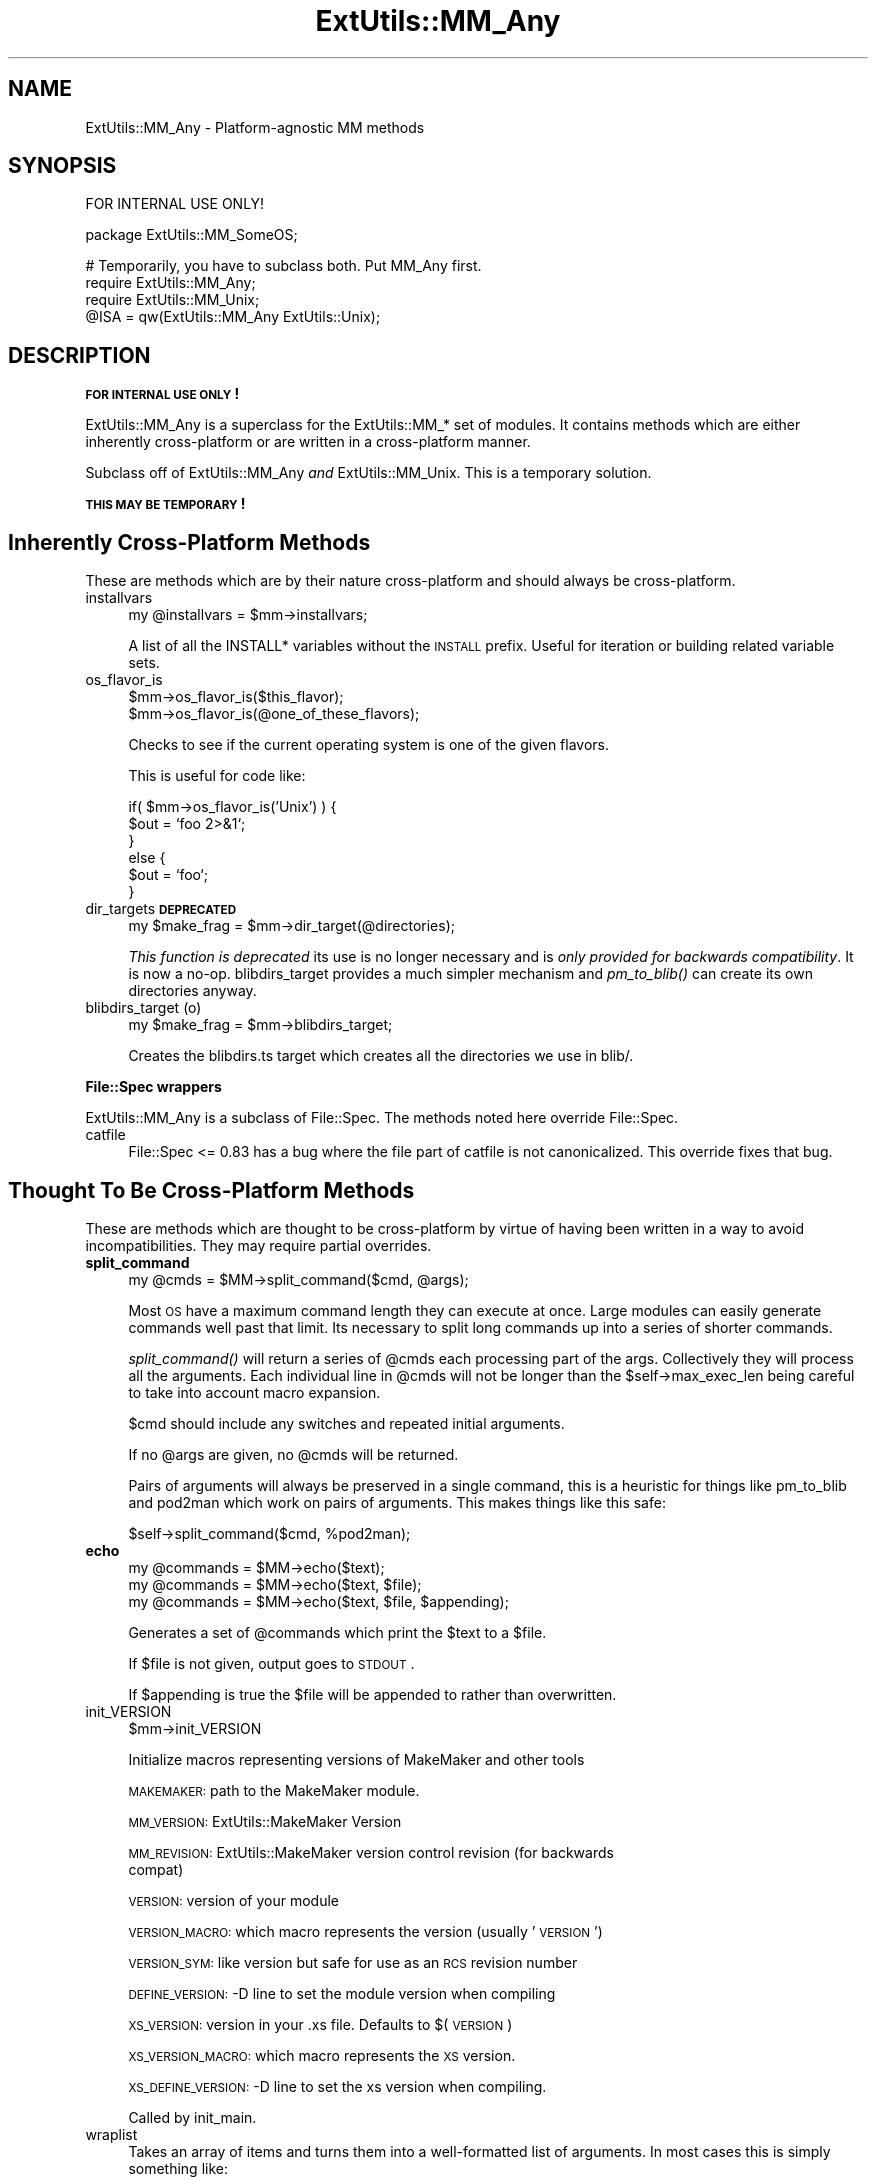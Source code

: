 .\" Automatically generated by Pod::Man v1.34, Pod::Parser v1.13
.\"
.\" Standard preamble:
.\" ========================================================================
.de Sh \" Subsection heading
.br
.if t .Sp
.ne 5
.PP
\fB\\$1\fR
.PP
..
.de Sp \" Vertical space (when we can't use .PP)
.if t .sp .5v
.if n .sp
..
.de Vb \" Begin verbatim text
.ft CW
.nf
.ne \\$1
..
.de Ve \" End verbatim text
.ft R
.fi
..
.\" Set up some character translations and predefined strings.  \*(-- will
.\" give an unbreakable dash, \*(PI will give pi, \*(L" will give a left
.\" double quote, and \*(R" will give a right double quote.  | will give a
.\" real vertical bar.  \*(C+ will give a nicer C++.  Capital omega is used to
.\" do unbreakable dashes and therefore won't be available.  \*(C` and \*(C'
.\" expand to `' in nroff, nothing in troff, for use with C<>.
.tr \(*W-|\(bv\*(Tr
.ds C+ C\v'-.1v'\h'-1p'\s-2+\h'-1p'+\s0\v'.1v'\h'-1p'
.ie n \{\
.    ds -- \(*W-
.    ds PI pi
.    if (\n(.H=4u)&(1m=24u) .ds -- \(*W\h'-12u'\(*W\h'-12u'-\" diablo 10 pitch
.    if (\n(.H=4u)&(1m=20u) .ds -- \(*W\h'-12u'\(*W\h'-8u'-\"  diablo 12 pitch
.    ds L" ""
.    ds R" ""
.    ds C` ""
.    ds C' ""
'br\}
.el\{\
.    ds -- \|\(em\|
.    ds PI \(*p
.    ds L" ``
.    ds R" ''
'br\}
.\"
.\" If the F register is turned on, we'll generate index entries on stderr for
.\" titles (.TH), headers (.SH), subsections (.Sh), items (.Ip), and index
.\" entries marked with X<> in POD.  Of course, you'll have to process the
.\" output yourself in some meaningful fashion.
.if \nF \{\
.    de IX
.    tm Index:\\$1\t\\n%\t"\\$2"
..
.    nr % 0
.    rr F
.\}
.\"
.\" For nroff, turn off justification.  Always turn off hyphenation; it makes
.\" way too many mistakes in technical documents.
.hy 0
.if n .na
.\"
.\" Accent mark definitions (@(#)ms.acc 1.5 88/02/08 SMI; from UCB 4.2).
.\" Fear.  Run.  Save yourself.  No user-serviceable parts.
.    \" fudge factors for nroff and troff
.if n \{\
.    ds #H 0
.    ds #V .8m
.    ds #F .3m
.    ds #[ \f1
.    ds #] \fP
.\}
.if t \{\
.    ds #H ((1u-(\\\\n(.fu%2u))*.13m)
.    ds #V .6m
.    ds #F 0
.    ds #[ \&
.    ds #] \&
.\}
.    \" simple accents for nroff and troff
.if n \{\
.    ds ' \&
.    ds ` \&
.    ds ^ \&
.    ds , \&
.    ds ~ ~
.    ds /
.\}
.if t \{\
.    ds ' \\k:\h'-(\\n(.wu*8/10-\*(#H)'\'\h"|\\n:u"
.    ds ` \\k:\h'-(\\n(.wu*8/10-\*(#H)'\`\h'|\\n:u'
.    ds ^ \\k:\h'-(\\n(.wu*10/11-\*(#H)'^\h'|\\n:u'
.    ds , \\k:\h'-(\\n(.wu*8/10)',\h'|\\n:u'
.    ds ~ \\k:\h'-(\\n(.wu-\*(#H-.1m)'~\h'|\\n:u'
.    ds / \\k:\h'-(\\n(.wu*8/10-\*(#H)'\z\(sl\h'|\\n:u'
.\}
.    \" troff and (daisy-wheel) nroff accents
.ds : \\k:\h'-(\\n(.wu*8/10-\*(#H+.1m+\*(#F)'\v'-\*(#V'\z.\h'.2m+\*(#F'.\h'|\\n:u'\v'\*(#V'
.ds 8 \h'\*(#H'\(*b\h'-\*(#H'
.ds o \\k:\h'-(\\n(.wu+\w'\(de'u-\*(#H)/2u'\v'-.3n'\*(#[\z\(de\v'.3n'\h'|\\n:u'\*(#]
.ds d- \h'\*(#H'\(pd\h'-\w'~'u'\v'-.25m'\f2\(hy\fP\v'.25m'\h'-\*(#H'
.ds D- D\\k:\h'-\w'D'u'\v'-.11m'\z\(hy\v'.11m'\h'|\\n:u'
.ds th \*(#[\v'.3m'\s+1I\s-1\v'-.3m'\h'-(\w'I'u*2/3)'\s-1o\s+1\*(#]
.ds Th \*(#[\s+2I\s-2\h'-\w'I'u*3/5'\v'-.3m'o\v'.3m'\*(#]
.ds ae a\h'-(\w'a'u*4/10)'e
.ds Ae A\h'-(\w'A'u*4/10)'E
.    \" corrections for vroff
.if v .ds ~ \\k:\h'-(\\n(.wu*9/10-\*(#H)'\s-2\u~\d\s+2\h'|\\n:u'
.if v .ds ^ \\k:\h'-(\\n(.wu*10/11-\*(#H)'\v'-.4m'^\v'.4m'\h'|\\n:u'
.    \" for low resolution devices (crt and lpr)
.if \n(.H>23 .if \n(.V>19 \
\{\
.    ds : e
.    ds 8 ss
.    ds o a
.    ds d- d\h'-1'\(ga
.    ds D- D\h'-1'\(hy
.    ds th \o'bp'
.    ds Th \o'LP'
.    ds ae ae
.    ds Ae AE
.\}
.rm #[ #] #H #V #F C
.\" ========================================================================
.\"
.IX Title "ExtUtils::MM_Any 3"
.TH ExtUtils::MM_Any 3 "2003-08-18" "perl v5.8.0" "User Contributed Perl Documentation"
.SH "NAME"
ExtUtils::MM_Any \- Platform\-agnostic MM methods
.SH "SYNOPSIS"
.IX Header "SYNOPSIS"
.Vb 1
\&  FOR INTERNAL USE ONLY!
.Ve
.PP
.Vb 1
\&  package ExtUtils::MM_SomeOS;
.Ve
.PP
.Vb 4
\&  # Temporarily, you have to subclass both.  Put MM_Any first.
\&  require ExtUtils::MM_Any;
\&  require ExtUtils::MM_Unix;
\&  @ISA = qw(ExtUtils::MM_Any ExtUtils::Unix);
.Ve
.SH "DESCRIPTION"
.IX Header "DESCRIPTION"
\&\fB\s-1FOR\s0 \s-1INTERNAL\s0 \s-1USE\s0 \s-1ONLY\s0!\fR
.PP
ExtUtils::MM_Any is a superclass for the ExtUtils::MM_* set of
modules.  It contains methods which are either inherently
cross-platform or are written in a cross-platform manner.
.PP
Subclass off of ExtUtils::MM_Any \fIand\fR ExtUtils::MM_Unix.  This is a
temporary solution.
.PP
\&\fB\s-1THIS\s0 \s-1MAY\s0 \s-1BE\s0 \s-1TEMPORARY\s0!\fR
.SH "Inherently Cross-Platform Methods"
.IX Header "Inherently Cross-Platform Methods"
These are methods which are by their nature cross-platform and should
always be cross\-platform.
.IP "installvars" 4
.IX Item "installvars"
.Vb 1
\&    my @installvars = $mm->installvars;
.Ve
.Sp
A list of all the INSTALL* variables without the \s-1INSTALL\s0 prefix.  Useful
for iteration or building related variable sets.
.IP "os_flavor_is" 4
.IX Item "os_flavor_is"
.Vb 2
\&    $mm->os_flavor_is($this_flavor);
\&    $mm->os_flavor_is(@one_of_these_flavors);
.Ve
.Sp
Checks to see if the current operating system is one of the given flavors.
.Sp
This is useful for code like:
.Sp
.Vb 6
\&    if( $mm->os_flavor_is('Unix') ) {
\&        $out = `foo 2>&1`;
\&    }
\&    else {
\&        $out = `foo`;
\&    }
.Ve
.IP "dir_targets \fB\s-1DEPRECATED\s0\fR" 4
.IX Item "dir_targets DEPRECATED"
.Vb 1
\&    my $make_frag = $mm->dir_target(@directories);
.Ve
.Sp
\&\fIThis function is deprecated\fR its use is no longer necessary and is
\&\fIonly provided for backwards compatibility\fR.  It is now a no\-op.
blibdirs_target provides a much simpler mechanism and \fIpm_to_blib()\fR can
create its own directories anyway.
.IP "blibdirs_target (o)" 4
.IX Item "blibdirs_target (o)"
.Vb 1
\&    my $make_frag = $mm->blibdirs_target;
.Ve
.Sp
Creates the blibdirs.ts target which creates all the directories we use in
blib/.
.Sh "File::Spec wrappers"
.IX Subsection "File::Spec wrappers"
ExtUtils::MM_Any is a subclass of File::Spec.  The methods noted here
override File::Spec.
.IP "catfile" 4
.IX Item "catfile"
File::Spec <= 0.83 has a bug where the file part of catfile is not
canonicalized.  This override fixes that bug.
.SH "Thought To Be Cross-Platform Methods"
.IX Header "Thought To Be Cross-Platform Methods"
These are methods which are thought to be cross-platform by virtue of
having been written in a way to avoid incompatibilities.  They may
require partial overrides.
.IP "\fBsplit_command\fR" 4
.IX Item "split_command"
.Vb 1
\&    my @cmds = $MM->split_command($cmd, @args);
.Ve
.Sp
Most \s-1OS\s0 have a maximum command length they can execute at once.  Large
modules can easily generate commands well past that limit.  Its
necessary to split long commands up into a series of shorter commands.
.Sp
\&\fIsplit_command()\fR will return a series of \f(CW@cmds\fR each processing part of
the args.  Collectively they will process all the arguments.  Each
individual line in \f(CW@cmds\fR will not be longer than the
\&\f(CW$self\fR\->max_exec_len being careful to take into account macro expansion.
.Sp
$cmd should include any switches and repeated initial arguments.
.Sp
If no \f(CW@args\fR are given, no \f(CW@cmds\fR will be returned.
.Sp
Pairs of arguments will always be preserved in a single command, this
is a heuristic for things like pm_to_blib and pod2man which work on
pairs of arguments.  This makes things like this safe:
.Sp
.Vb 1
\&    $self->split_command($cmd, %pod2man);
.Ve
.IP "\fBecho\fR" 4
.IX Item "echo"
.Vb 3
\&    my @commands = $MM->echo($text);
\&    my @commands = $MM->echo($text, $file);
\&    my @commands = $MM->echo($text, $file, $appending);
.Ve
.Sp
Generates a set of \f(CW@commands\fR which print the \f(CW$text\fR to a \f(CW$file\fR.
.Sp
If \f(CW$file\fR is not given, output goes to \s-1STDOUT\s0.
.Sp
If \f(CW$appending\fR is true the \f(CW$file\fR will be appended to rather than
overwritten.
.IP "init_VERSION" 4
.IX Item "init_VERSION"
.Vb 1
\&    $mm->init_VERSION
.Ve
.Sp
Initialize macros representing versions of MakeMaker and other tools
.Sp
\&\s-1MAKEMAKER:\s0 path to the MakeMaker module.
.Sp
\&\s-1MM_VERSION:\s0 ExtUtils::MakeMaker Version
.Sp
\&\s-1MM_REVISION:\s0 ExtUtils::MakeMaker version control revision (for backwards 
             compat)
.Sp
\&\s-1VERSION:\s0 version of your module
.Sp
\&\s-1VERSION_MACRO:\s0 which macro represents the version (usually '\s-1VERSION\s0')
.Sp
\&\s-1VERSION_SYM:\s0 like version but safe for use as an \s-1RCS\s0 revision number
.Sp
\&\s-1DEFINE_VERSION:\s0 \-D line to set the module version when compiling
.Sp
\&\s-1XS_VERSION:\s0 version in your .xs file.  Defaults to $(\s-1VERSION\s0)
.Sp
\&\s-1XS_VERSION_MACRO:\s0 which macro represents the \s-1XS\s0 version.
.Sp
\&\s-1XS_DEFINE_VERSION:\s0 \-D line to set the xs version when compiling.
.Sp
Called by init_main.
.IP "wraplist" 4
.IX Item "wraplist"
Takes an array of items and turns them into a well-formatted list of
arguments.  In most cases this is simply something like:
.Sp
.Vb 3
\&    FOO \e
\&    BAR \e
\&    BAZ
.Ve
.IP "manifypods" 4
.IX Item "manifypods"
Defines targets and routines to translate the pods into manpages and
put them into the INST_* directories.
.IP "manifypods_target" 4
.IX Item "manifypods_target"
.Vb 1
\&  my $manifypods_target = $self->manifypods_target;
.Ve
.Sp
Generates the manifypods target.  This target generates man pages from
all \s-1POD\s0 files in \s-1MAN1PODS\s0 and \s-1MAN3PODS\s0.
.IP "makemakerdflt_target" 4
.IX Item "makemakerdflt_target"
.Vb 1
\&  my $make_frag = $mm->makemakerdflt_target
.Ve
.Sp
Returns a make fragment with the makemakerdeflt_target specified.
This target is the first target in the Makefile, is the default target
and simply points off to 'all' just in case any make variant gets
confused or something gets snuck in before the real 'all' target.
.IP "special_targets" 4
.IX Item "special_targets"
.Vb 1
\&  my $make_frag = $mm->special_targets
.Ve
.Sp
Returns a make fragment containing any targets which have special
meaning to make.  For example, .SUFFIXES and .PHONY.
.IP "POD2MAN_macro" 4
.IX Item "POD2MAN_macro"
.Vb 1
\&  my $pod2man_macro = $self->POD2MAN_macro
.Ve
.Sp
Returns a definition for the \s-1POD2MAN\s0 macro.  This is a program
which emulates the pod2man utility.  You can add more switches to the
command by simply appending them on the macro.
.Sp
Typical usage:
.Sp
.Vb 1
\&    $(POD2MAN) --section=3 --perm_rw=$(PERM_RW) podfile1 man_page1 ...
.Ve
.IP "test_via_harness" 4
.IX Item "test_via_harness"
.Vb 1
\&  my $command = $mm->test_via_harness($perl, $tests);
.Ve
.Sp
Returns a \f(CW$command\fR line which runs the given set of \f(CW$tests\fR with
Test::Harness and the given \f(CW$perl\fR.
.Sp
Used on the t/*.t files.
.IP "test_via_script" 4
.IX Item "test_via_script"
.Vb 1
\&  my $command = $mm->test_via_script($perl, $script);
.Ve
.Sp
Returns a \f(CW$command\fR line which just runs a single test without
Test::Harness.  No checks are done on the results, they're just
printed.
.Sp
Used for test.pl, since they don't always follow Test::Harness
formatting.
.IP "libscan" 4
.IX Item "libscan"
.Vb 1
\&  my $wanted = $self->libscan($path);
.Ve
.Sp
Takes a path to a file or dir and returns an empty string if we don't
want to include this file in the library.  Otherwise it returns the
the \f(CW$path\fR unchanged.
.Sp
Mainly used to exclude \s-1RCS\s0, \s-1CVS\s0, and \s-1SCCS\s0 directories from
installation.
.IP "tool_autosplit" 4
.IX Item "tool_autosplit"
Defines a simple perl call that runs autosplit. May be deprecated by
pm_to_blib soon.
.IP "all_target" 4
.IX Item "all_target"
Generate the default target 'all'.
.IP "metafile_target" 4
.IX Item "metafile_target"
.Vb 1
\&    my $target = $mm->metafile_target;
.Ve
.Sp
Generate the metafile target.
.Sp
Writes the file \s-1META\s0.yml, \s-1YAML\s0 encoded meta-data about the module.  The
format follows Module::Build's as closely as possible.  Additionally, we
include:
.Sp
.Vb 2
\&    version_from
\&    installdirs
.Ve
.IP "signature_target" 4
.IX Item "signature_target"
.Vb 1
\&    my $target = $mm->signature_target;
.Ve
.Sp
Generate the signature target.
.Sp
Writes the file \s-1SIGNATURE\s0 with \*(L"cpansign \-s\*(R".
.IP "metafile_addtomanifest_target" 4
.IX Item "metafile_addtomanifest_target"
.Vb 1
\&  my $target = $mm->metafile_addtomanifest_target
.Ve
.Sp
Adds the \s-1META\s0.yml file to the \s-1MANIFEST\s0.
.IP "signature_addtomanifest_target" 4
.IX Item "signature_addtomanifest_target"
.Vb 1
\&  my $target = $mm->signature_addtomanifest_target
.Ve
.Sp
Adds the \s-1META\s0.yml file to the \s-1MANIFEST\s0.
.Sh "Abstract methods"
.IX Subsection "Abstract methods"
Methods which cannot be made cross-platform and each subclass will
have to do their own implementation.
.IP "oneliner" 4
.IX Item "oneliner"
.Vb 2
\&  my $oneliner = $MM->oneliner($perl_code);
\&  my $oneliner = $MM->oneliner($perl_code, \e@switches);
.Ve
.Sp
This will generate a perl one-liner safe for the particular platform
you're on based on the given \f(CW$perl_code\fR and \f(CW@switches\fR (a \-e is
assumed) suitable for using in a make target.  It will use the proper
shell quoting and escapes.
.Sp
$(\s-1PERLRUN\s0) will be used as perl.
.Sp
Any newlines in \f(CW$perl_code\fR will be escaped.  Leading and trailing
newlines will be stripped.  Makes this idiom much easier:
.Sp
.Vb 4
\&    my $code = $MM->oneliner(<<'CODE', [...switches...]);
\&some code here
\&another line here
\&CODE
.Ve
.Sp
Usage might be something like:
.Sp
.Vb 3
\&    # an echo emulation
\&    $oneliner = $MM->oneliner('print "Foo\en"');
\&    $make = '$oneliner > somefile';
.Ve
.Sp
All dollar signs must be doubled in the \f(CW$perl_code\fR if you expect them
to be interpreted normally, otherwise it will be considered a make
macro.  Also remember to quote make macros else it might be used as a
bareword.  For example:
.Sp
.Vb 2
\&    # Assign the value of the $(VERSION_FROM) make macro to $vf.
\&    $oneliner = $MM->oneliner('$$vf = "$(VERSION_FROM)"');
.Ve
.Sp
Its currently very simple and may be expanded sometime in the figure
to include more flexible code and switches.
.IP "\fBquote_literal\fR" 4
.IX Item "quote_literal"
.Vb 1
\&    my $safe_text = $MM->quote_literal($text);
.Ve
.Sp
This will quote \f(CW$text\fR so it is interpreted literally in the shell.
.Sp
For example, on Unix this would escape any single-quotes in \f(CW$text\fR and
put single-quotes around the whole thing.
.IP "\fBescape_newlines\fR" 4
.IX Item "escape_newlines"
.Vb 1
\&    my $escaped_text = $MM->escape_newlines($text);
.Ve
.Sp
Shell escapes newlines in \f(CW$text\fR.
.IP "max_exec_len" 4
.IX Item "max_exec_len"
.Vb 1
\&    my $max_exec_len = $MM->max_exec_len;
.Ve
.Sp
Calculates the maximum command size the \s-1OS\s0 can exec.  Effectively,
this is the max size of a shell command line.
.IP "\fBinit_others\fR" 4
.IX Item "init_others"
.Vb 1
\&    $MM->init_others();
.Ve
.Sp
Initializes the macro definitions used by \fItools_other()\fR and places them
in the \f(CW$MM\fR object.
.Sp
If there is no description, its the same as the parameter to
\&\fIWriteMakefile()\fR documented in ExtUtils::MakeMaker.
.Sp
Defines at least these macros.
.Sp
.Vb 1
\&  Macro             Description
.Ve
.Sp
.Vb 2
\&  NOOP              Do nothing
\&  NOECHO            Tell make not to display the command itself
.Ve
.Sp
.Vb 4
\&  MAKEFILE
\&  FIRST_MAKEFILE
\&  MAKEFILE_OLD
\&  MAKE_APERL_FILE   File used by MAKE_APERL
.Ve
.Sp
.Vb 2
\&  SHELL             Program used to run
\&                    shell commands
.Ve
.Sp
.Vb 9
\&  ECHO              Print text adding a newline on the end
\&  RM_F              Remove a file 
\&  RM_RF             Remove a directory          
\&  TOUCH             Update a file's timestamp   
\&  TEST_F            Test for a file's existence 
\&  CP                Copy a file                 
\&  MV                Move a file                 
\&  CHMOD             Change permissions on a     
\&                    file
.Ve
.Sp
.Vb 2
\&  UMASK_NULL        Nullify umask
\&  DEV_NULL          Supress all command output
.Ve
.IP "init_DIRFILESEP" 4
.IX Item "init_DIRFILESEP"
.Vb 2
\&  $MM->init_DIRFILESEP;
\&  my $dirfilesep = $MM->{DIRFILESEP};
.Ve
.Sp
Initializes the \s-1DIRFILESEP\s0 macro which is the seperator between the
directory and filename in a filepath.  ie. / on Unix, \e on Win32 and
nothing on \s-1VMS\s0.
.Sp
For example:
.Sp
.Vb 2
\&    # instead of $(INST_ARCHAUTODIR)/extralibs.ld
\&    $(INST_ARCHAUTODIR)$(DIRFILESEP)extralibs.ld
.Ve
.Sp
Something of a hack but it prevents a lot of code duplication between
MM_* variants.
.Sp
Do not use this as a seperator between directories.  Some operating
systems use different seperators between subdirectories as between
directories and filenames (for example:  VOLUME:[dir1.dir2]file on \s-1VMS\s0).
.IP "init_linker" 4
.IX Item "init_linker"
.Vb 1
\&    $mm->init_linker;
.Ve
.Sp
Initialize macros which have to do with linking.
.Sp
\&\s-1PERL_ARCHIVE:\s0 path to libperl.a equivalent to be linked to dynamic
extensions.
.Sp
\&\s-1PERL_ARCHIVE_AFTER:\s0 path to a library which should be put on the
linker command line \fIafter\fR the external libraries to be linked to
dynamic extensions.  This may be needed if the linker is one\-pass, and
Perl includes some overrides for C \s-1RTL\s0 functions, such as \fImalloc()\fR.
.Sp
\&\s-1EXPORT_LIST:\s0 name of a file that is passed to linker to define symbols
to be exported.
.Sp
Some OSes do not need these in which case leave it blank.
.IP "init_platform" 4
.IX Item "init_platform"
.Vb 1
\&    $mm->init_platform
.Ve
.Sp
Initialize any macros which are for platform specific use only.
.Sp
A typical one is the version number of your \s-1OS\s0 specific mocule.
(ie. MM_Unix_VERSION or \s-1MM_VMS_VERSION\s0).
.IP "platform_constants" 4
.IX Item "platform_constants"
.Vb 1
\&    my $make_frag = $mm->platform_constants
.Ve
.Sp
Returns a make fragment defining all the macros initialized in
\&\fIinit_platform()\fR rather than put them in \fIconstants()\fR.
.IP "os_flavor" 4
.IX Item "os_flavor"
.Vb 1
\&    my @os_flavor = $mm->os_flavor;
.Ve
.Sp
@os_flavor is the style of operating system this is, usually
corresponding to the MM_*.pm file we're using.  
.Sp
The first element of \f(CW@os_flavor\fR is the major family (ie. Unix,
Windows, \s-1VMS\s0, \s-1OS/2\s0, etc...) and the rest are sub families.
.Sp
Some examples:
.Sp
.Vb 6
\&    Cygwin98       ('Unix',  'Cygwin', 'Cygwin9x')
\&    Windows NT     ('Win32', 'WinNT')
\&    Win98          ('Win32', 'Win9x')
\&    Linux          ('Unix',  'Linux')
\&    MacOS X        ('Unix',  'Darwin', 'MacOS', 'MacOS X')
\&    OS/2           ('OS/2')
.Ve
.Sp
This is used to write code for styles of operating system.  
See \fIos_flavor_is()\fR for use.
.SH "AUTHOR"
.IX Header "AUTHOR"
Michael G Schwern <schwern@pobox.com> and the denizens of
makemaker@perl.org with code from ExtUtils::MM_Unix and
ExtUtils::MM_Win32.
